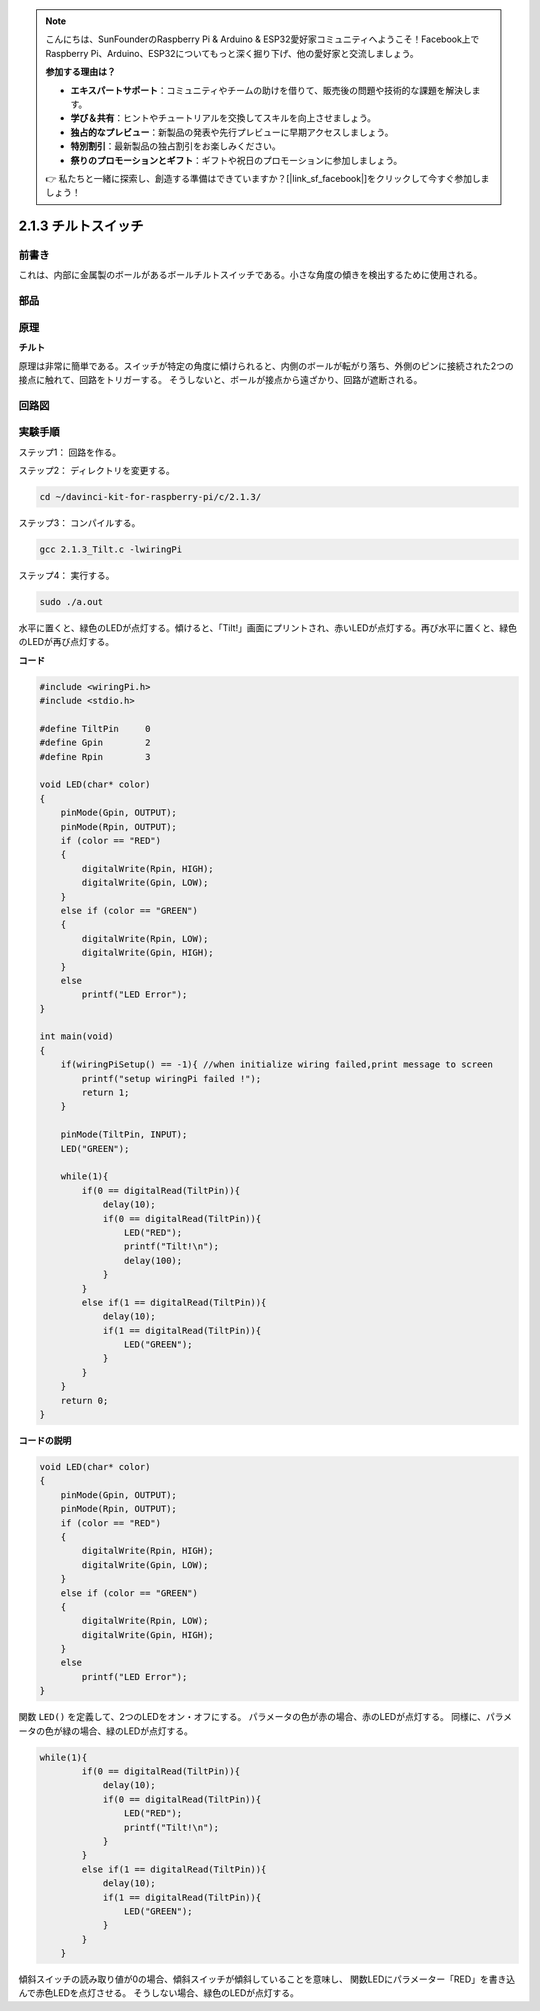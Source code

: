 .. note::

    こんにちは、SunFounderのRaspberry Pi & Arduino & ESP32愛好家コミュニティへようこそ！Facebook上でRaspberry Pi、Arduino、ESP32についてもっと深く掘り下げ、他の愛好家と交流しましょう。

    **参加する理由は？**

    - **エキスパートサポート**：コミュニティやチームの助けを借りて、販売後の問題や技術的な課題を解決します。
    - **学び＆共有**：ヒントやチュートリアルを交換してスキルを向上させましょう。
    - **独占的なプレビュー**：新製品の発表や先行プレビューに早期アクセスしましょう。
    - **特別割引**：最新製品の独占割引をお楽しみください。
    - **祭りのプロモーションとギフト**：ギフトや祝日のプロモーションに参加しましょう。

    👉 私たちと一緒に探索し、創造する準備はできていますか？[|link_sf_facebook|]をクリックして今すぐ参加しましょう！

2.1.3 チルトスイッチ
====================


前書き
------------

これは、内部に金属製のボールがあるボールチルトスイッチである。小さな角度の傾きを検出するために使用される。

部品
----------

.. image:: ../img/list_2.1.3_tilt_switch.png


原理
---------

**チルト**

原理は非常に簡単である。スイッチが特定の角度に傾けられると、内側のボールが転がり落ち、外側のピンに接続された2つの接点に触れて、回路をトリガーする。
そうしないと、ボールが接点から遠ざかり、回路が遮断される。

.. image:: ../img/image167.png


回路図
-----------------

.. image:: ../img/image307.png


.. image:: ../img/image308.png


実験手順
-----------------------

ステップ1： 回路を作る。

.. image:: ../img/image169.png
    :width: 800



ステップ2： ディレクトリを変更する。

.. raw:: html

   <run></run>

.. code-block::

    cd ~/davinci-kit-for-raspberry-pi/c/2.1.3/

ステップ3： コンパイルする。

.. raw:: html

   <run></run>

.. code-block::

    gcc 2.1.3_Tilt.c -lwiringPi

ステップ4： 実行する。

.. raw:: html

   <run></run>

.. code-block::

    sudo ./a.out

水平に置くと、緑色のLEDが点灯する。傾けると、「Tilt!」画面にプリントされ、赤いLEDが点灯する。再び水平に置くと、緑色のLEDが再び点灯する。

**コード**

.. code-block:: c

    #include <wiringPi.h>
    #include <stdio.h>

    #define TiltPin     0
    #define Gpin        2
    #define Rpin        3

    void LED(char* color)
    {
        pinMode(Gpin, OUTPUT);
        pinMode(Rpin, OUTPUT);
        if (color == "RED")
        {
            digitalWrite(Rpin, HIGH);
            digitalWrite(Gpin, LOW);
        }
        else if (color == "GREEN")
        {
            digitalWrite(Rpin, LOW);
            digitalWrite(Gpin, HIGH);
        }
        else
            printf("LED Error");
    }

    int main(void)
    {
        if(wiringPiSetup() == -1){ //when initialize wiring failed,print message to screen
            printf("setup wiringPi failed !");
            return 1;
        }

        pinMode(TiltPin, INPUT);
        LED("GREEN");
        
        while(1){
            if(0 == digitalRead(TiltPin)){
                delay(10);
                if(0 == digitalRead(TiltPin)){
                    LED("RED");
                    printf("Tilt!\n");
                    delay(100);
                }
            }
            else if(1 == digitalRead(TiltPin)){
                delay(10);
                if(1 == digitalRead(TiltPin)){
                    LED("GREEN");
                }
            }
        }
        return 0;
    }

**コードの説明**

.. code-block:: c

    void LED(char* color)
    {
        pinMode(Gpin, OUTPUT);
        pinMode(Rpin, OUTPUT);
        if (color == "RED")
        {
            digitalWrite(Rpin, HIGH);
            digitalWrite(Gpin, LOW);
        }
        else if (color == "GREEN")
        {
            digitalWrite(Rpin, LOW);
            digitalWrite(Gpin, HIGH);
        }
        else
            printf("LED Error");
    }

関数 ``LED()`` を定義して、2つのLEDをオン・オフにする。
パラメータの色が赤の場合、赤のLEDが点灯する。
同様に、パラメータの色が緑の場合、緑のLEDが点灯する。

.. code-block:: c

    while(1){
            if(0 == digitalRead(TiltPin)){
                delay(10);
                if(0 == digitalRead(TiltPin)){
                    LED("RED");
                    printf("Tilt!\n");
                }
            }
            else if(1 == digitalRead(TiltPin)){
                delay(10);
                if(1 == digitalRead(TiltPin)){
                    LED("GREEN");
                }
            }
        }

傾斜スイッチの読み取り値が0の場合、傾斜スイッチが傾斜していることを意味し、
関数LEDにパラメーター「RED」を書き込んで赤色LEDを点灯させる。
そうしない場合、緑色のLEDが点灯する。
